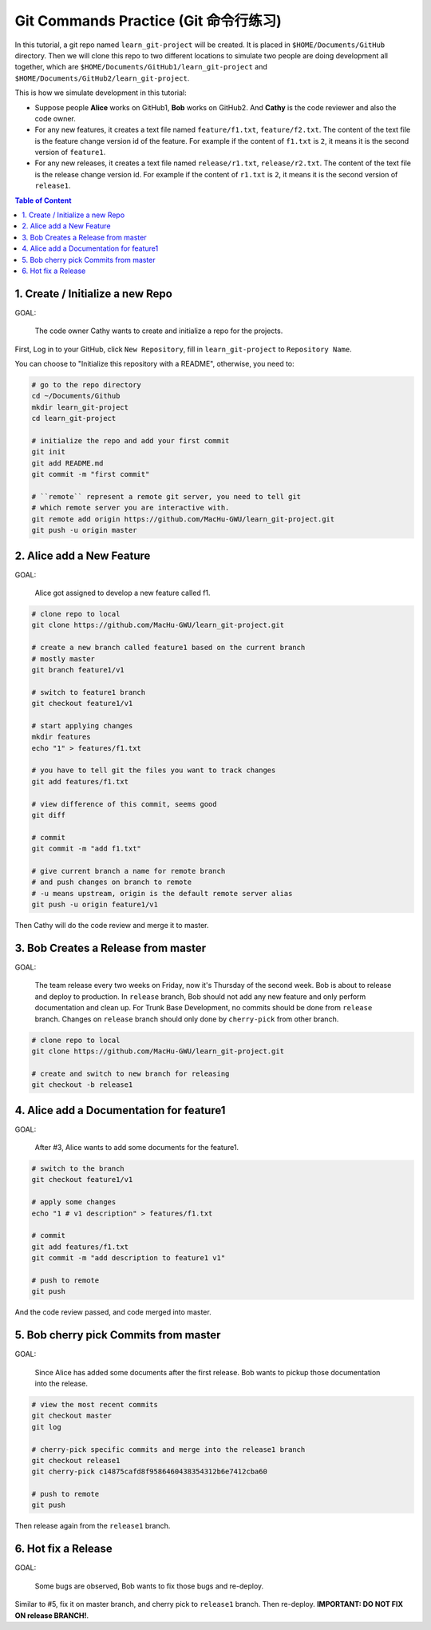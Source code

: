 .. _git-commands-practice:

Git Commands Practice (Git 命令行练习)
==============================================================================

In this tutorial, a git repo named ``learn_git-project`` will be created. It is placed in ``$HOME/Documents/GitHub`` directory. Then we will clone this repo to two different locations to simulate two people are doing development all together, which are ``$HOME/Documents/GitHub1/learn_git-project`` and ``$HOME/Documents/GitHub2/learn_git-project``.

This is how we simulate development in this tutorial:

- Suppose people **Alice** works on GitHub1, **Bob** works on GitHub2. And **Cathy** is the code reviewer and also the code owner.
- For any new features, it creates a text file named ``feature/f1.txt``, ``feature/f2.txt``. The content of the text file is the feature change version id of the feature. For example if the content of ``f1.txt`` is ``2``, it means it is the second version of ``feature1``.
- For any new releases, it creates a text file named ``release/r1.txt``, ``release/r2.txt``. The content of the text file is the release change version id. For example if the content of ``r1.txt`` is ``2``, it means it is the second version of ``release1``.

.. contents:: Table of Content
    :depth: 1
    :local:


1. Create / Initialize a new Repo
------------------------------------------------------------------------------

GOAL:

    The code owner Cathy wants to create and initialize a repo for the projects.

First, Log in to your GitHub, click ``New Repository``, fill in ``learn_git-project`` to ``Repository Name``.

You can choose to "Initialize this repository with a README", otherwise, you need to:

.. code-block:: bash

    # go to the repo directory
    cd ~/Documents/Github
    mkdir learn_git-project
    cd learn_git-project

    # initialize the repo and add your first commit
    git init
    git add README.md
    git commit -m "first commit"

    # ``remote`` represent a remote git server, you need to tell git
    # which remote server you are interactive with.
    git remote add origin https://github.com/MacHu-GWU/learn_git-project.git
    git push -u origin master


2. Alice add a New Feature
------------------------------------------------------------------------------

GOAL:

    Alice got assigned to develop a new feature called f1.

.. code-block:: bash

    # clone repo to local
    git clone https://github.com/MacHu-GWU/learn_git-project.git

    # create a new branch called feature1 based on the current branch
    # mostly master
    git branch feature1/v1

    # switch to feature1 branch
    git checkout feature1/v1

    # start applying changes
    mkdir features
    echo "1" > features/f1.txt

    # you have to tell git the files you want to track changes
    git add features/f1.txt

    # view difference of this commit, seems good
    git diff

    # commit
    git commit -m "add f1.txt"

    # give current branch a name for remote branch
    # and push changes on branch to remote
    # -u means upstream, origin is the default remote server alias
    git push -u origin feature1/v1

Then Cathy will do the code review and merge it to master.


3. Bob Creates a Release from master
------------------------------------------------------------------------------

GOAL:

    The team release every two weeks on Friday, now it's Thursday of the second week. Bob is about to release and deploy to production. In ``release`` branch, Bob should not add any new feature and only perform documentation and clean up. For Trunk Base Development, no commits should be done from ``release`` branch. Changes on ``release`` branch should only done by ``cherry-pick`` from other branch.

.. code-block:: bash

    # clone repo to local
    git clone https://github.com/MacHu-GWU/learn_git-project.git

    # create and switch to new branch for releasing
    git checkout -b release1


4. Alice add a Documentation for feature1
------------------------------------------------------------------------------

GOAL:

    After #3, Alice wants to add some documents for the feature1.


.. code-block:: bash

    # switch to the branch
    git checkout feature1/v1

    # apply some changes
    echo "1 # v1 description" > features/f1.txt

    # commit
    git add features/f1.txt
    git commit -m "add description to feature1 v1"

    # push to remote
    git push

And the code review passed, and code merged into master.


5. Bob cherry pick Commits from master
------------------------------------------------------------------------------

GOAL:

    Since Alice has added some documents after the first release. Bob wants to pickup those documentation into the release.

.. code-block:: bash

    # view the most recent commits
    git checkout master
    git log

    # cherry-pick specific commits and merge into the release1 branch
    git checkout release1
    git cherry-pick c14875cafd8f9586460438354312b6e7412cba60

    # push to remote
    git push

Then release again from the ``release1`` branch.


6. Hot fix a Release
------------------------------------------------------------------------------

GOAL:

    Some bugs are observed, Bob wants to fix those bugs and re-deploy.

Similar to #5, fix it on master branch, and cherry pick to ``release1`` branch. Then re-deploy. **IMPORTANT: DO NOT FIX ON release BRANCH!**.
